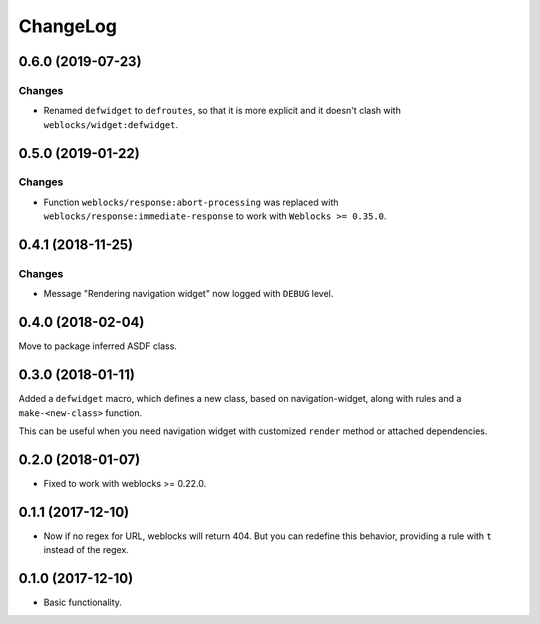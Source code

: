 ===========
 ChangeLog
===========

0.6.0 (2019-07-23)
==================

Changes
-------

* Renamed ``defwidget`` to ``defroutes``, so that it is more explicit
  and it doesn't clash with ``weblocks/widget:defwidget``.


0.5.0 (2019-01-22)
==================

Changes
-------

* Function ``weblocks/response:abort-processing`` was replaced with
  ``weblocks/response:immediate-response`` to work with ``Weblocks >= 0.35.0``.


0.4.1 (2018-11-25)
==================

Changes
-------

* Message "Rendering navigation widget" now logged with ``DEBUG`` level.

0.4.0 (2018-02-04)
==================

Move to package inferred ASDF class.

0.3.0 (2018-01-11)
==================

Added a ``defwidget`` macro, which defines a new class,
based on navigation-widget, along with rules and a
``make-<new-class>`` function.

This can be useful when you need navigation widget with
customized ``render`` method or attached dependencies.

0.2.0 (2018-01-07)
==================

* Fixed to work with weblocks >= 0.22.0.

0.1.1 (2017-12-10)
==================

* Now if no regex for URL, weblocks will return 404.
  But you can redefine this behavior, providing a rule with ``t``
  instead of the regex.


0.1.0 (2017-12-10)
==================

* Basic functionality.
